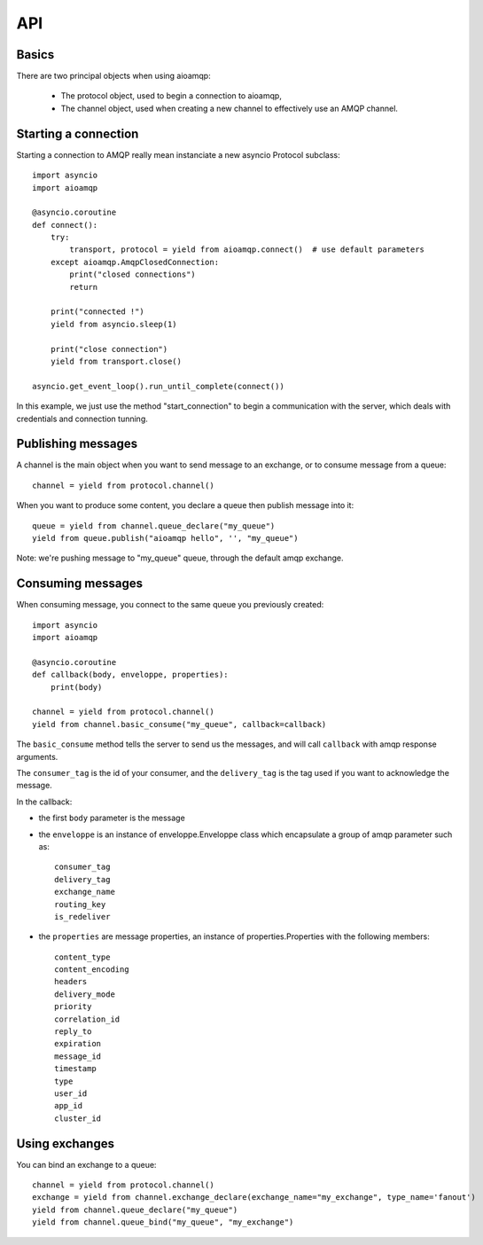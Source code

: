 API
===

.. module:: aioamqp
    :synopsis: public Jinja2 API


Basics
------

There are two principal objects when using aioamqp:

 * The protocol object, used to begin a connection to aioamqp,
 * The channel object, used when creating a new channel to effectively use an AMQP channel.


Starting a connection
---------------------

Starting a connection to AMQP really mean instanciate a new asyncio Protocol subclass::

    import asyncio
    import aioamqp

    @asyncio.coroutine
    def connect():
        try:
            transport, protocol = yield from aioamqp.connect()  # use default parameters
        except aioamqp.AmqpClosedConnection:
            print("closed connections")
            return

        print("connected !")
        yield from asyncio.sleep(1)

        print("close connection")
        yield from transport.close()

    asyncio.get_event_loop().run_until_complete(connect())

In this example, we just use the method "start_connection" to begin a communication with the server, which deals with credentials and connection tunning.


Publishing messages
-------------------

A channel is the main object when you want to send message to an exchange, or to consume message from a queue::

    channel = yield from protocol.channel()


When you want to produce some content, you declare a queue then publish message into it::

    queue = yield from channel.queue_declare("my_queue")
    yield from queue.publish("aioamqp hello", '', "my_queue")

Note: we're pushing message to "my_queue" queue, through the default amqp exchange.


Consuming messages
------------------

When consuming message, you connect to the same queue you previously created::

    import asyncio
    import aioamqp

    @asyncio.coroutine
    def callback(body, enveloppe, properties):
        print(body)

    channel = yield from protocol.channel()
    yield from channel.basic_consume("my_queue", callback=callback)

The ``basic_consume`` method tells the server to send us the messages, and will call ``callback`` with amqp response arguments.

The ``consumer_tag`` is the id of your consumer, and the ``delivery_tag`` is the tag used if you want to acknowledge the message.

In the callback:

* the first ``body`` parameter is the message
* the ``enveloppe`` is an instance of enveloppe.Enveloppe class which encapsulate a group of amqp parameter such as::

    consumer_tag
    delivery_tag
    exchange_name
    routing_key
    is_redeliver

* the ``properties`` are message properties, an instance of properties.Properties with the following members::

    content_type
    content_encoding
    headers
    delivery_mode
    priority
    correlation_id
    reply_to
    expiration
    message_id
    timestamp
    type
    user_id
    app_id
    cluster_id


Using exchanges
---------------

You can bind an exchange to a queue::

    channel = yield from protocol.channel()
    exchange = yield from channel.exchange_declare(exchange_name="my_exchange", type_name='fanout')
    yield from channel.queue_declare("my_queue")
    yield from channel.queue_bind("my_queue", "my_exchange")

